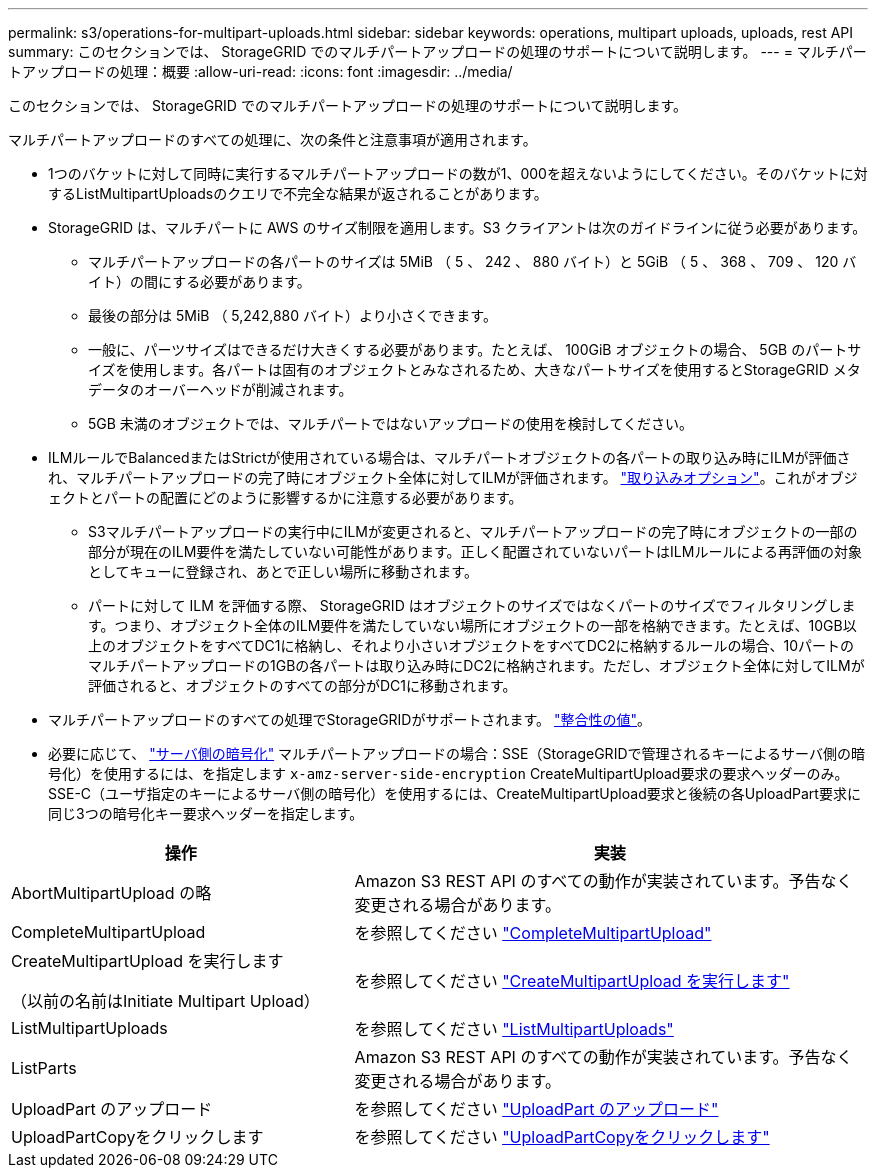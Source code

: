 ---
permalink: s3/operations-for-multipart-uploads.html 
sidebar: sidebar 
keywords: operations, multipart uploads, uploads, rest API 
summary: このセクションでは、 StorageGRID でのマルチパートアップロードの処理のサポートについて説明します。 
---
= マルチパートアップロードの処理：概要
:allow-uri-read: 
:icons: font
:imagesdir: ../media/


[role="lead"]
このセクションでは、 StorageGRID でのマルチパートアップロードの処理のサポートについて説明します。

マルチパートアップロードのすべての処理に、次の条件と注意事項が適用されます。

* 1つのバケットに対して同時に実行するマルチパートアップロードの数が1、000を超えないようにしてください。そのバケットに対するListMultipartUploadsのクエリで不完全な結果が返されることがあります。
* StorageGRID は、マルチパートに AWS のサイズ制限を適用します。S3 クライアントは次のガイドラインに従う必要があります。
+
** マルチパートアップロードの各パートのサイズは 5MiB （ 5 、 242 、 880 バイト）と 5GiB （ 5 、 368 、 709 、 120 バイト）の間にする必要があります。
** 最後の部分は 5MiB （ 5,242,880 バイト）より小さくできます。
** 一般に、パーツサイズはできるだけ大きくする必要があります。たとえば、 100GiB オブジェクトの場合、 5GB のパートサイズを使用します。各パートは固有のオブジェクトとみなされるため、大きなパートサイズを使用するとStorageGRID メタデータのオーバーヘッドが削減されます。
** 5GB 未満のオブジェクトでは、マルチパートではないアップロードの使用を検討してください。


* ILMルールでBalancedまたはStrictが使用されている場合は、マルチパートオブジェクトの各パートの取り込み時にILMが評価され、マルチパートアップロードの完了時にオブジェクト全体に対してILMが評価されます。 link:../ilm/data-protection-options-for-ingest.html["取り込みオプション"]。これがオブジェクトとパートの配置にどのように影響するかに注意する必要があります。
+
** S3マルチパートアップロードの実行中にILMが変更されると、マルチパートアップロードの完了時にオブジェクトの一部の部分が現在のILM要件を満たしていない可能性があります。正しく配置されていないパートはILMルールによる再評価の対象としてキューに登録され、あとで正しい場所に移動されます。
** パートに対して ILM を評価する際、 StorageGRID はオブジェクトのサイズではなくパートのサイズでフィルタリングします。つまり、オブジェクト全体のILM要件を満たしていない場所にオブジェクトの一部を格納できます。たとえば、10GB以上のオブジェクトをすべてDC1に格納し、それより小さいオブジェクトをすべてDC2に格納するルールの場合、10パートのマルチパートアップロードの1GBの各パートは取り込み時にDC2に格納されます。ただし、オブジェクト全体に対してILMが評価されると、オブジェクトのすべての部分がDC1に移動されます。


* マルチパートアップロードのすべての処理でStorageGRIDがサポートされます。 link:consistency-controls.html["整合性の値"]。
* 必要に応じて、 link:using-server-side-encryption.html["サーバ側の暗号化"] マルチパートアップロードの場合：SSE（StorageGRIDで管理されるキーによるサーバ側の暗号化）を使用するには、を指定します `x-amz-server-side-encryption` CreateMultipartUpload要求の要求ヘッダーのみ。SSE-C（ユーザ指定のキーによるサーバ側の暗号化）を使用するには、CreateMultipartUpload要求と後続の各UploadPart要求に同じ3つの暗号化キー要求ヘッダーを指定します。


[cols="2a,3a"]
|===
| 操作 | 実装 


 a| 
AbortMultipartUpload の略
 a| 
Amazon S3 REST API のすべての動作が実装されています。予告なく変更される場合があります。



 a| 
CompleteMultipartUpload
 a| 
を参照してください link:complete-multipart-upload.html["CompleteMultipartUpload"]



 a| 
CreateMultipartUpload を実行します

（以前の名前はInitiate Multipart Upload）
 a| 
を参照してください link:initiate-multipart-upload.html["CreateMultipartUpload を実行します"]



 a| 
ListMultipartUploads
 a| 
を参照してください link:list-multipart-uploads.html["ListMultipartUploads"]



 a| 
ListParts
 a| 
Amazon S3 REST API のすべての動作が実装されています。予告なく変更される場合があります。



 a| 
UploadPart のアップロード
 a| 
を参照してください link:upload-part.html["UploadPart のアップロード"]



 a| 
UploadPartCopyをクリックします
 a| 
を参照してください link:upload-part-copy.html["UploadPartCopyをクリックします"]

|===